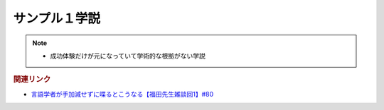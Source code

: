 サンプル１学説
==========================================================
.. note:: 
  * 成功体験だけが元になっていて学術的な根拠がない学説

.. rubric:: 関連リンク
* `言語学者が手加減せずに喋るとこうなる【福田先生雑談回1】#80`_

.. _言語学者が手加減せずに喋るとこうなる【福田先生雑談回1】#80: https://www.youtube.com/watch?v=sSvxP5cUASM
